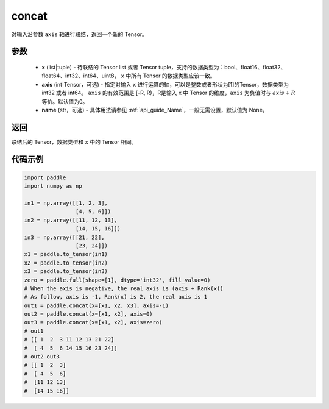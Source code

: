 .. _cn_api_tensor_concat:

concat
-------------------------------

.. py:function:: paddle.concat(x, axis=0, name=None)


对输入沿参数 ``axis`` 轴进行联结，返回一个新的 Tensor。

参数
::::::::::::

    - **x** (list|tuple) - 待联结的 Tensor list 或者 Tensor tuple，支持的数据类型为：bool、float16、float32、float64、int32、int64、uint8， ``x`` 中所有 Tensor 的数据类型应该一致。
    - **axis** (int|Tensor，可选) - 指定对输入 ``x`` 进行运算的轴，可以是整数或者形状为[1]的Tensor，数据类型为 int32 或者 int64。 ``axis`` 的有效范围是 [-R, R)，R是输入 ``x`` 中 Tensor 的维度，``axis`` 为负值时与 :math:`axis + R` 等价。默认值为0。
    - **name** (str，可选) - 具体用法请参见  :ref:`api_guide_Name`，一般无需设置，默认值为 None。

返回
::::::::::::
联结后的 Tensor，数据类型和 ``x`` 中的 Tensor 相同。


代码示例
::::::::::::

.. code-block:: python
  
  import paddle
  import numpy as np
  
  in1 = np.array([[1, 2, 3],
                  [4, 5, 6]])
  in2 = np.array([[11, 12, 13],
                  [14, 15, 16]])
  in3 = np.array([[21, 22],
                  [23, 24]])
  x1 = paddle.to_tensor(in1)
  x2 = paddle.to_tensor(in2)
  x3 = paddle.to_tensor(in3)
  zero = paddle.full(shape=[1], dtype='int32', fill_value=0)
  # When the axis is negative, the real axis is (axis + Rank(x))
  # As follow, axis is -1, Rank(x) is 2, the real axis is 1
  out1 = paddle.concat(x=[x1, x2, x3], axis=-1)
  out2 = paddle.concat(x=[x1, x2], axis=0)
  out3 = paddle.concat(x=[x1, x2], axis=zero)
  # out1
  # [[ 1  2  3 11 12 13 21 22]
  #  [ 4  5  6 14 15 16 23 24]]
  # out2 out3
  # [[ 1  2  3]
  #  [ 4  5  6]
  #  [11 12 13]
  #  [14 15 16]]
